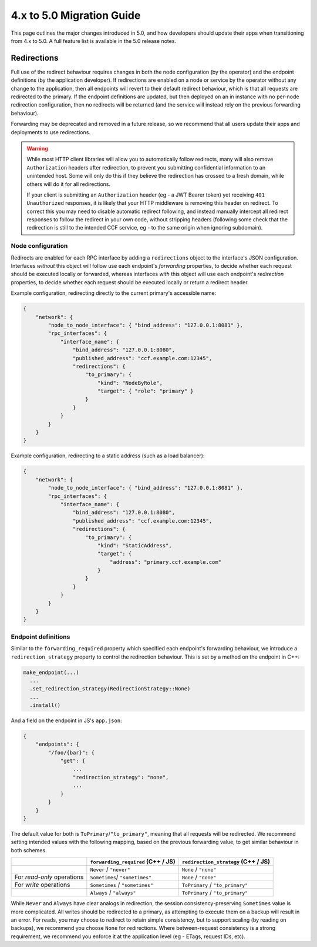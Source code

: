 4.x to 5.0 Migration Guide
==========================

This page outlines the major changes introduced in 5.0, and how developers should update their apps when transitioning from 4.x to 5.0. A full feature list is available in the 5.0 release notes.

Redirections
------------

Full use of the redirect behaviour requires changes in both the node configuration (by the operator) and the endpoint definitions (by the application developer). If redirections are enabled on a node or service by the operator without any change to the application, then all endpoints will revert to their default redirect behaviour, which is that all requests are redirected to the primary. If the endpoint definitions are updated, but then deployed on an in instance with no per-node redirection configuration, then no redirects will be returned (and the service will instead rely on the previous forwarding behaviour).

Forwarding may be deprecated and removed in a future release, so we recommend that all users update their apps and deployments to use redirections.

.. warning::
    While most HTTP client libraries will allow you to automatically follow redirects, many will also remove ``Authorization`` headers after redirection, to prevent you submitting confidential information to an unintended host. Some will only do this if they believe the redirection has crossed to a fresh domain, while others will do it for all redirections.
    
    If your client is submitting an ``Authorization`` header (eg - a JWT Bearer token) yet receiving ``401 Unauthorized`` responses, it is likely that your HTTP middleware is removing this header on redirect. To correct this you may need to disable automatic redirect following, and instead manually intercept all redirect responses to follow the redirect in your own code, without stripping headers (following some check that the redirection is still to the intended CCF service, eg - to the same origin when ignoring subdomain).

Node configuration
~~~~~~~~~~~~~~~~~~

Redirects are enabled for each RPC interface by adding a ``redirections`` object to the interface's JSON configuration. Interfaces `without` this object will follow use each endpoint's `forwarding` properties, to decide whether each request should be executed locally or forwarded, whereas interfaces `with` this object will use each endpoint's `redirection` properties, to decide whether each request should be executed locally or return a redirect header.

Example configuration, redirecting directly to the current primary's accessible name:

.. code-block:: json

    {
        "network": {
            "node_to_node_interface": { "bind_address": "127.0.0.1:8081" },
            "rpc_interfaces": {
                "interface_name": {
                    "bind_address": "127.0.0.1:8080",
                    "published_address": "ccf.example.com:12345",
                    "redirections": {
                        "to_primary": {
                            "kind": "NodeByRole",
                            "target": { "role": "primary" }
                        }
                    }
                }
            }
        }
    }

Example configuration, redirecting to a static address (such as a load balancer):

.. code-block:: json

    {
        "network": {
            "node_to_node_interface": { "bind_address": "127.0.0.1:8081" },
            "rpc_interfaces": {
                "interface_name": {
                    "bind_address": "127.0.0.1:8080",
                    "published_address": "ccf.example.com:12345",
                    "redirections": {
                        "to_primary": {
                            "kind": "StaticAddress",
                            "target": {
                                "address": "primary.ccf.example.com"
                            }
                        }
                    }
                }
            }
        }
    }

Endpoint definitions
~~~~~~~~~~~~~~~~~~~~

Similar to the ``forwarding_required`` property which specified each endpoint's forwarding behaviour, we introduce a ``redirection_strategy`` property to control the redirection behaviour. This is set by a method on the endpoint in C++:

.. code-block:: cpp

    make_endpoint(...)
      ...
      .set_redirection_strategy(RedirectionStrategy::None)
      ...
      .install()

And a field on the endpoint in JS's ``app.json``:

.. code-block:: json

    {
        "endpoints": {
            "/foo/{bar}": {
                "get": {
                    ...
                    "redirection_strategy": "none",
                    ...
                }
            }
        }
    }

The default value for both is ``ToPrimary``/``"to_primary"``, meaning that all requests will be redirected. We recommend setting intended values with the following mapping, based on the previous forwarding value, to get similar behaviour in both schemes.

.. list-table::
   :header-rows: 1

   * -
     - ``forwarding_required`` (C++ / JS)
     - ``redirection_strategy`` (C++ / JS)
   * -
     - ``Never`` / ``"never"``
     - ``None`` / ``"none"``
   * - For `read-only` operations
     - ``Sometimes``/ ``"sometimes"``
     - ``None`` / ``"none"``
   * -  For `write` operations
     - ``Sometimes`` / ``"sometimes"``
     - ``ToPrimary`` / ``"to_primary"``
   * -
     - ``Always`` / ``"always"``
     - ``ToPrimary`` / ``"to_primary"``

While ``Never`` and ``Always`` have clear analogs in redirection, the session consistency-preserving ``Sometimes`` value is more complicated. All writes should be redirected to a primary, as attempting to execute them on a backup will result in an error. For reads, you may choose to redirect to retain simple consistency, but to support scaling (by reading on backups), we recommend you choose ``None`` for redirections. Where between-request consistency is a strong requirement, we recommend you enforce it at the application level (eg - ETags, request IDs, etc).
